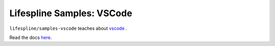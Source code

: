 Lifespline Samples: VSCode
==========================

``lifespline/samples-vscode`` teaches about `vscode <https://code.visualstudio.com/>`_ .

Read the docs `here <https://lifespline.github.io/samples-vscode/>`_.
